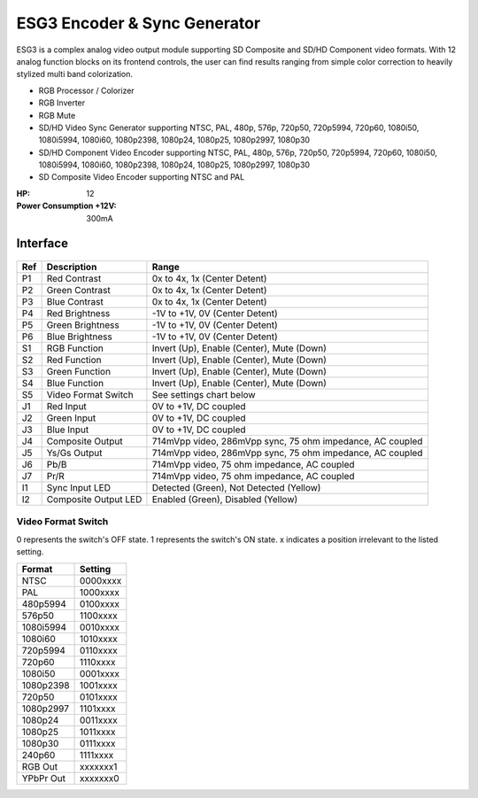 ESG3 Encoder & Sync Generator
=========================================

ESG3 is a complex analog video output module supporting SD Composite and SD/HD Component video formats. With 12 analog function blocks on its frontend controls, the user can find results ranging from simple color correction to heavily stylized multi band colorization. 

- RGB Processor / Colorizer
- RGB Inverter
- RGB Mute 
- SD/HD Video Sync Generator supporting NTSC, PAL, 480p, 576p, 720p50, 720p5994, 720p60, 1080i50, 1080i5994, 1080i60, 1080p2398, 1080p24, 1080p25, 1080p2997, 1080p30
- SD/HD Component Video Encoder supporting NTSC, PAL, 480p, 576p, 720p50, 720p5994, 720p60, 1080i50, 1080i5994, 1080i60, 1080p2398, 1080p24, 1080p25, 1080p2997, 1080p30
- SD Composite Video Encoder supporting NTSC and PAL

:HP: 12
:Power Consumption +12V: 300mA

.. figure:: lzxart/Encoder/LZX12HPEncoderFrontpanelColorGraphicDark.png
   :height: 600
   :alt: ESG3 Encoder & Sync Generator frontpanel

Interface
-------------------------

.. figure:: lzxart/Encoder/LZX12HPEncoderFrontpanelLegend.png
   :height: 600
   :alt: ESG3 Encoder & Sync Generator frontpanel legend
   
+-----------------------+-----------------------+-----------------------------------------------------------+
| Ref                   | Description           | Range                                                     |
+=======================+=======================+===========================================================+
| P1                    | Red Contrast          | 0x to 4x, 1x (Center Detent)                              |
+-----------------------+-----------------------+-----------------------------------------------------------+
| P2                    | Green Contrast        | 0x to 4x, 1x (Center Detent)                              |              
+-----------------------+-----------------------+-----------------------------------------------------------+
| P3                    | Blue Contrast         | 0x to 4x, 1x (Center Detent)                              |
+-----------------------+-----------------------+-----------------------------------------------------------+
| P4                    | Red Brightness        | -1V to +1V, 0V (Center Detent)                            |
+-----------------------+-----------------------+-----------------------------------------------------------+
| P5                    | Green Brightness      | -1V to +1V, 0V (Center Detent)                            |
+-----------------------+-----------------------+-----------------------------------------------------------+
| P6                    | Blue Brightness       | -1V to +1V, 0V (Center Detent)                            |
+-----------------------+-----------------------+-----------------------------------------------------------+
| S1                    | RGB Function          | Invert (Up), Enable (Center), Mute (Down)                 |
+-----------------------+-----------------------+-----------------------------------------------------------+
| S2                    | Red Function          | Invert (Up), Enable (Center), Mute (Down)                 |
+-----------------------+-----------------------+-----------------------------------------------------------+
| S3                    | Green Function        | Invert (Up), Enable (Center), Mute (Down)                 |
+-----------------------+-----------------------+-----------------------------------------------------------+
| S4                    | Blue Function         | Invert (Up), Enable (Center), Mute (Down)                 |
+-----------------------+-----------------------+-----------------------------------------------------------+
| S5                    | Video Format Switch   | See settings chart below                                  |
+-----------------------+-----------------------+-----------------------------------------------------------+
| J1                    | Red Input             | 0V to +1V, DC coupled                                     |
+-----------------------+-----------------------+-----------------------------------------------------------+
| J2                    | Green Input           | 0V to +1V, DC coupled                                     |
+-----------------------+-----------------------+-----------------------------------------------------------+
| J3                    | Blue Input            | 0V to +1V, DC coupled                                     |
+-----------------------+-----------------------+-----------------------------------------------------------+
| J4                    | Composite Output      | 714mVpp video, 286mVpp sync, 75 ohm impedance, AC coupled |
+-----------------------+-----------------------+-----------------------------------------------------------+
| J5                    | Ys/Gs Output          | 714mVpp video, 286mVpp sync, 75 ohm impedance, AC coupled |
+-----------------------+-----------------------+-----------------------------------------------------------+
| J6                    | Pb/B                  | 714mVpp video, 75 ohm impedance, AC coupled               |
+-----------------------+-----------------------+-----------------------------------------------------------+
| J7                    | Pr/R                  | 714mVpp video, 75 ohm impedance, AC coupled               |
+-----------------------+-----------------------+-----------------------------------------------------------+
| I1                    | Sync Input LED        | Detected (Green), Not Detected (Yellow)                   |
+-----------------------+-----------------------+-----------------------------------------------------------+
| I2                    | Composite Output LED  | Enabled (Green), Disabled (Yellow)                        |
+-----------------------+-----------------------+-----------------------------------------------------------+

Video Format Switch
^^^^^^^^^^^^^^^^^^^^^^^^^^^^^^^^^^^

0 represents the switch's OFF state.  1 represents the switch's ON state.  x indicates a position irrelevant to the listed setting.

+------------+--------------+
| Format     | Setting      |
+============+==============+
| NTSC       | 0000xxxx     | 
+------------+--------------+
| PAL        | 1000xxxx     | 
+------------+--------------+
| 480p5994   | 0100xxxx     | 
+------------+--------------+
| 576p50     | 1100xxxx     | 
+------------+--------------+
| 1080i5994  | 0010xxxx     | 
+------------+--------------+
| 1080i60    | 1010xxxx     | 
+------------+--------------+
| 720p5994   | 0110xxxx     | 
+------------+--------------+
| 720p60     | 1110xxxx     | 
+------------+--------------+
| 1080i50    | 0001xxxx     | 
+------------+--------------+
| 1080p2398  | 1001xxxx     | 
+------------+--------------+
| 720p50     | 0101xxxx     | 
+------------+--------------+
| 1080p2997  | 1101xxxx     | 
+------------+--------------+
| 1080p24    | 0011xxxx     | 
+------------+--------------+
| 1080p25    | 1011xxxx     | 
+------------+--------------+
| 1080p30    | 0111xxxx     | 
+------------+--------------+
| 240p60     | 1111xxxx     | 
+------------+--------------+
| RGB Out    | xxxxxxx1     | 
+------------+--------------+
| YPbPr Out  | xxxxxxx0     | 
+------------+--------------+
